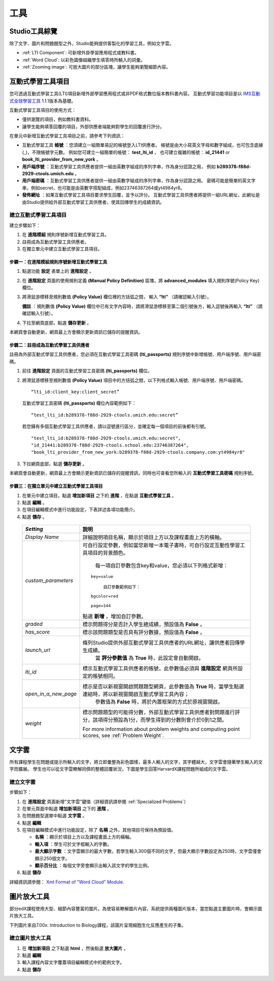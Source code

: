 .. _Tools:


#############################
工具
#############################

***************************
Studio工具綜覽
***************************

除了文字、圖片和問題題型之外，Studio能夠提供客製化的學習工具，例如文字雲。

- :ref:`LTI Component`: 可新增外掛學習應用程式或教科書。
- :ref:`Word Cloud`: 以彩色圖像組織學生填答時所輸入的詞彙。
- :ref:`Zooming image`: 可放大圖片的部分區塊，讓學生能夠瀏覽細節內容。


.. _LTI Component:

**************
互動式學習工具項目
**************

您可透過互動式學習工具(LTI)項目新增外部學習應用程式或非PDF格式數位版本教科書內容。
互動式學習功能項目是以 `IMS互動式全球學習工具 <http://www.imsglobal.org/LTI/v1p1p1/ltiIMGv1p1p1.html>`_
1.1.1版本為基礎。

互動式學習工具項目的使用方式：

-  僅供瀏覽的項目，例如教科書資料。
-  讓學生能夠填答回覆的項目，外部供應者端能夠對學生的回覆進行評分。

在單元中新增互動式學習工具項目之前，請參考下列資訊：

-  互動式學習工具 **帳號** ：您須建立一組簡單易記的帳號登入LTI供應者。
   帳號是由大小寫英文字母和數字組成，也可包含底線(_)，不限帳號字元數。
   例如您可建立一組簡單的帳號： **test_lti_id** ，
   也可建立複雜的帳號： **id_21441** or **book_lti_provider_from_new_york** 。
-  **用戶端序號** ：互動式學習工具供應者提供一組由英數字組成的序列字串，作為身分認證之用，
   例如 **b289378-f88d-2929-ctools.umich.edu** 。
-  **用戶端密碼** ：互動式學習工具供應者提供一組由英數字組成的序列字串，作為身分認證之用。
   密碼可能是簡單的英文字串，例如secret，也可能是由英數字搭配組成，例如23746387264或yt4984yr8。
-  **發佈網址** ：如果互動式學習工具項目要求學生回覆，並予以評分。
   互動式學習工具供應者將提供一組URL網址，此網址是由Studio提供給外部互動式學習工具供應者，使其回傳學生的成績資訊。

建立互動式學習工具項目
-----------------------

建立步驟如下：

#. 在 **進階模組** 規則序號新增互動式學習工具。
#. 註冊成為互動式學習工具供應者。
#. 在獨立單元中建立互動式學習工具項目。

步驟一：在進階模組規則序號新增互動式學習工具
~~~~~~~~~~~~~~~~~~~~~~~~~~~~~~~~~~~~~~~~~~~~~~~~~~~

#. 點選功能 **設定** 表單上的 **進階設定** 。
#. 在 **進階設定** 頁面的使用規則定義 **(Manual Policy Definition)** 區塊，將 **advanced_modules** 填入規則序號(Policy Key)欄位。

   .. image:: Images/AdvancedModulesEmpty.gif

#. 將滑鼠游標移至規則數值 **(Policy Value)** 欄位裡的方括弧之間，
   輸入 **“lti”** （請確認輸入引號）。

   .. image:: Images/LTI_Policy_Key.gif

   **備註** ：規則數值 **(Policy Value)** 欄位中已有文字內容時，請將滑鼠游標移至第二個引號後方，輸入逗號後再輸入  **“lti”** （請確認輸入引號）。

#. 下拉至網頁底部，點選 **儲存更新** 。

本網頁會自動更新，網頁最上方會顯示更新資訊已儲存的提醒資訊。

步驟二：註冊成為互動式學習工具供應者
~~~~~~~~~~~~~~~~~~~~~~~~~~~~~~~~~~~~~~~~~~~

註冊為外部互動式學習工具供應者，您必須在互動式學習工具密碼 **(lti_passports)** 規則序號中新增帳號、用戶端序號、用戶端密碼。

#. 前往 **進階設定** 頁面的互動式學習工具密碼 **(lti_passports)** 欄位。

#. 將滑鼠游標移至規則數值 **(Policy Value)** 項目中的方括弧之間，以下列格式輸入帳號、用戶端序號、用戶端密碼。

   ::

      “lti_id:client_key:client_secret”

   互動式學習工具密碼 **(lti_passports)** 欄位內容範例如下：

   ::

      “test_lti_id:b289378-f88d-2929-ctools.umich.edu:secret”

   若您擁有多個互動式學習工具供應者，請以逗號進行區分，並確定每一個項目的前後都有引號。

   ::

      "test_lti_id:b289378-f88d-2929-ctools.umich.edu:secret",
      "id_21441:b289378-f88d-2929-ctools.school.edu:23746387264",
      "book_lti_provider_from_new_york:b289378-f88d-2929-ctools.company.com:yt4984yr8"


#. 下拉網頁底部，點選 **儲存更新** 。

本網頁會自動更新，網頁最上方會顯示更新資訊已儲存的提醒資訊，同時也可查看您所輸入的 **互動式學習工具密碼** 規則序號。

步驟三：在獨立單元中建立互動式學習工具項目
~~~~~~~~~~~~~~~~~~~~~~~~~~~~~~~~~~~~~~~~

#. 在單元中建立項目，點選 **增加新項目** 之下的 **進階** ，在點選 **互動式學習工具** 。
#. 點選 **編輯** 。
#. 在項目編輯模式中進行功能設定，下表詳述各項功能簡介。
#. 點選 **儲存** 。

  .. list-table::
     :widths: 10 80
     :header-rows: 1

     * - `Setting`
       - 說明
     * - `Display Name`
       - 詳細說明項目名稱，顯示於項目上方以及課程畫面上方的橫軸。
     * - `custom_parameters`
       - 可自行設定參數，例如當您新增一本電子書時，可自行設定互動性學習工具項目的背景顏色。
		 
		 每一項自訂參數包含key和value，您必須以下列格式新增：

         ::

            key=value

		 自訂參數範例如下：

         ::

            bgcolor=red

            page=144

         點選 **新增** ，增加自訂參數。
     * - `graded`
       - 標示問題得分是否計入學生總成績，預設值為 **False** 。
     * - `has_score`
       - 標示該問題題型是否具有評分數據，預設值為 **False** 。
     * - `launch_url`
       - 條列Studio提供外部互動式學習工具供應者的URL網址，讓供應者回傳學生成績。
	     當 **評分參數值** 為 **True** 時，此設定會自動開啟。
     * - `lti_id`
       - 標示互動式學習工具供應者的帳號，此參數值必須與 **進階設定** 網頁所設定的帳號相同。
     * - `open_in_a_new_page`
       - 標示是否以新視窗開啟問題題型網頁，此參數值為 **True** 時，當學生點選連結時，將以新視窗開啟互動式學習工具內容；
	     參數值為 **False** 時，將於內置框架的方式於原視窗開啟。
     * - `weight`
       - 標示問題題型的可能得分數，外部互動式學習工具供應者對問題進行評分，該項得分預設為1分，而學生得到的分數則會介於0到1之間。

         For more information about problem weights and computing point scores, see :ref:`Problem Weight`.

.. _Word Cloud:

**********
文字雲
**********


所有課程學生在問題或提示所輸入的文字，將立即彙整為彩色圖樣，最多人輸入的文字，其字體越大，文字雲會隨著學生輸入的文字而擴展。
學生也可以從文字雲瞭解同儕的整體回覆狀況，下圖是學生回答HarvardX課程問題所組成的文字雲。

.. image:: Images/WordCloudExample.gif

建立文字雲
----------------------------

步驟如下：


#. 在 **進階設定** 頁面新增”文字雲”鍵值（詳細資訊請參閱 :ref:`Specialized Problems`）
#. 在單元頁面中點選 **增加新項目** 之下的 **進階** 。
#. 在問題題型選單中點選 **文字雲** 。
#. 點選 **編輯** 
#. 在項目編輯模式中進行功能設定，除了 **名稱** 之外，其他項目可保持為預設值。


   -  **名稱** ：顯示於項目上方以及課程畫面上方的橫軸。
   -  **輸入項** ：學生可於文字框輸入的字數。
   -  **最大顯示字數** ：文字雲顯示的最大字數，若學生輸入300個不同的文字，但最大顯示字數設定為250時，文字雲僅會顯示250個文字。
   -  **顯示百分比** ：每個文字旁會顯示出輸入該文字的學生比例。


#. 點選 **儲存** 


詳細資訊請參閱： `Xml Format of "Word Cloud" Module
<https://edx.readthedocs.org/en/latest/course_data_formats/word_cloud/word_cloud.html#>`_.

.. _Zooming Image:

******************
圖片放大工具
******************

部分edX課程使用大型、細節內容豐富的圖片。為使容易瞭解圖片內容，系統提供兩種圖片版本，當您點選主要圖片時，會顯示圖片放大工具。

下列圖片來自7.00x: Introduction to Biology課程，該圖片呈現細胞生化反應產生的子集。

.. image:: Images/Zooming_Image.gif

建立圖片放大工具
---------------------------

#. 在 **增加新項目** 之下點選 **html** ，然後點選 **放大圖片** 。

#. 點選 **編輯**

#. 輸入課程內容文字覆蓋項目編輯模式中的範例文字。

#. 點選 **儲存**
